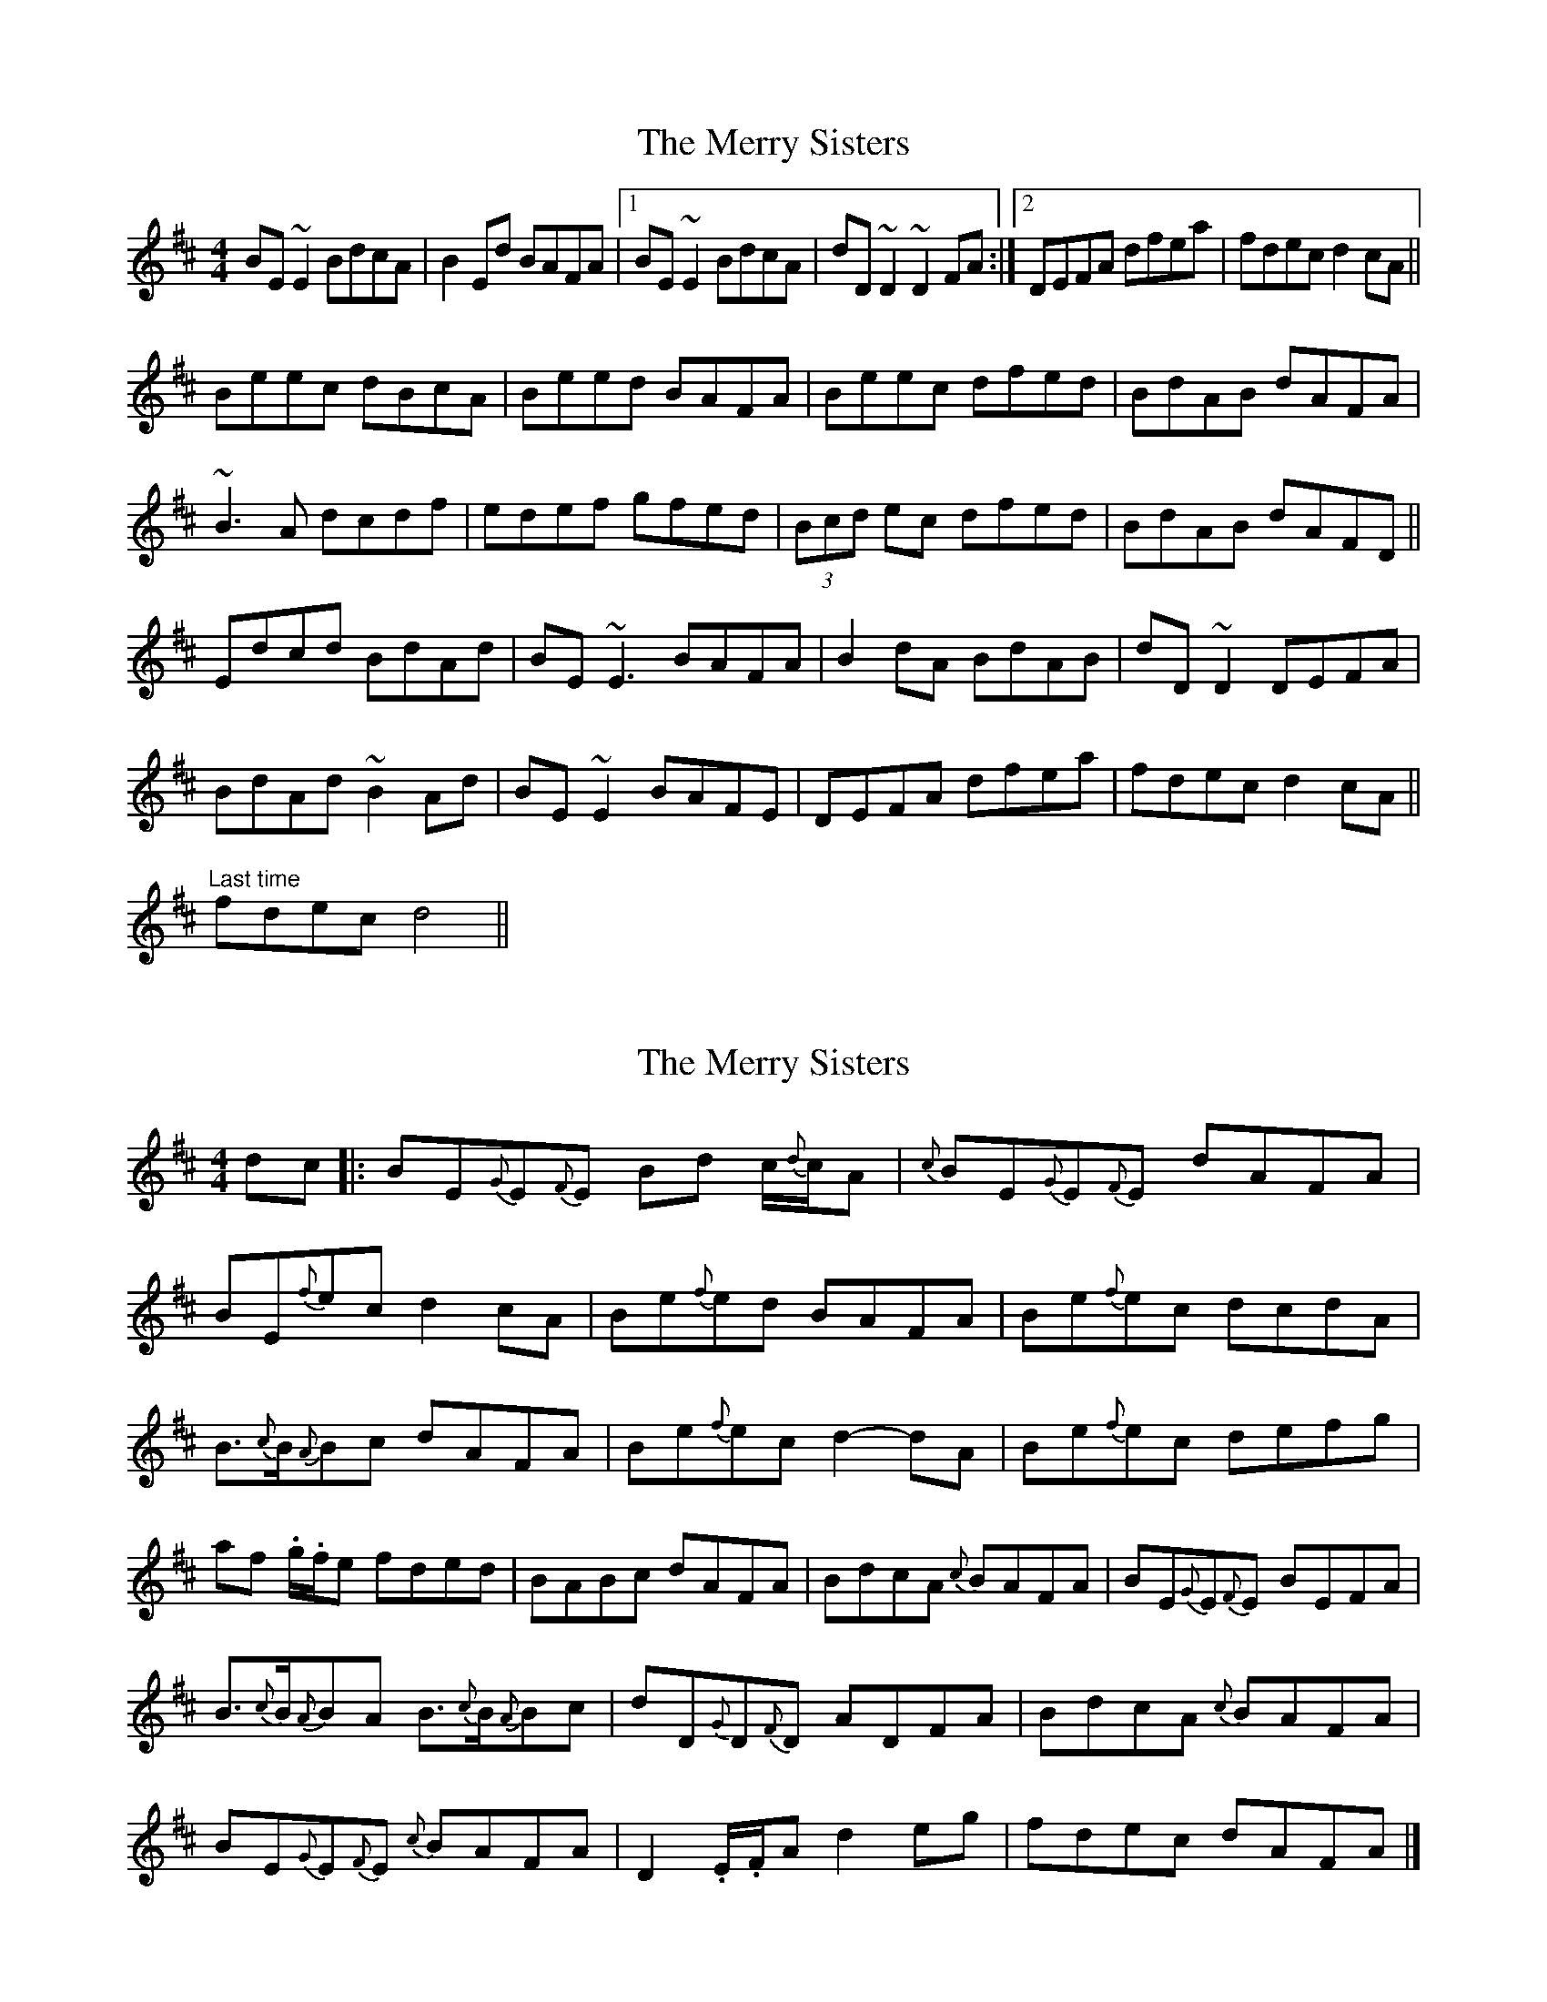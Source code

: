 X: 1
T: Merry Sisters, The
Z: CreadurMawnOrganig
S: https://thesession.org/tunes/165#setting165
R: reel
M: 4/4
L: 1/8
K: Edor
BE~E2 BdcA | B2Ed BAFA |1 BE~E2 BdcA | dD~D2 ~D2FA :|2 DEFA dfea | fdec d2cA ||
Beec dBcA | Beed BAFA | Beec dfed | BdAB dAFA |
~B3A dcdf | edef gfed |(3Bcd ec dfed | BdAB dAFD ||
Edcd BdAd | BE~E3 BAFA | B2dA BdAB | dD~D2 DEFA |
BdAd ~B2Ad | BE~E2 BAFE | DEFA dfea | fdec d2cA ||
"Last time" fdec d4 ||
X: 2
T: Merry Sisters, The
Z: Weejie
S: https://thesession.org/tunes/165#setting12796
R: reel
M: 4/4
L: 1/8
K: Edor
dc|:BE{G}E{F}E Bd c/2{d}c/2A|{c}BE{G}E{F}E dAFA|BE{f}ec d2cA|Be{f}ed BAFA|Be{f}ec dcdA|B3/2{c}B/2{A}Bc dAFA|Be{f}ec d2-dA|Be{f}ec defg|af .g/2.f/2e fded|BABc dAFA|BdcA {c}BAFA|BE{G}E{F}E BEFA|B3/2{c}B/2{A}BA B3/2{c}B/2{A}Bc|dD{G}D{F}D ADFA|BdcA {c}BAFA|BE{G}E{F}E {c}BAFA|D2.E/2.F/2A d2eg|fdec dAFA|]
X: 3
T: Merry Sisters, The
Z: JACKB
S: https://thesession.org/tunes/165#setting23463
R: reel
M: 4/4
L: 1/8
K: Edor
|:BE E2 BdcA | BE E2 dAFA |BE E2 BdcA | dD D2 FA A2
BE E2 BdcA | BE E2 dAFA |BE E2 BdcA | dD D2 ADFA||
|:Beec d2 BA | Beed (3cBA FA | Beec dcdA | B3c dAFA |
Beec d2 BA | Beec defg |af (3gfe fdec | BABc dAFA ||
|:BdcA BAFA | BE E2 ADFA | BdcA BABc | dD D2 ADFA |
BdcA BAFA | BE E2 BEFA | D2 FA d2 eg | fdec dAFA ||
X: 4
T: Merry Sisters, The
Z: Moxhe
S: https://thesession.org/tunes/165#setting27425
R: reel
M: 4/4
L: 1/8
K: Edor
B>E (3FED BdcA|B>E (3FED dAFA|B>E (3FED BdcA|1 d>D (3.D.D.D ADFA:|2 dfec dAFA||
Beec d2 cA|Beec dAFA|Beec d2 cA|BABc dAFA|
Beec e2 cA|Beec defg|(3agf (3gfe fdec|BABc dAFA||
BdcA BFAF|B>E (3.E.E.E BEFA|BdcA BFAF|d>D (3.D.D.D ADFA|
BdcA BFAF|B>E (3.E.E.E BEFA|DFAc d2 eg|fdec dAFA||
X: 5
T: Merry Sisters, The
Z: Jarrad
S: https://thesession.org/tunes/165#setting28103
R: reel
M: 4/4
L: 1/8
K: Edor
|: BE (3EEE B2 ^cA | BE (3EEE ADFA | BE (3EEE BE^cE | dDED ADFA :|
B2 e^c d2 cA | B2 ed BAFA | B2 e^c d2 cA | BAB^c dAFA |
B2 e^c d2 cA | (3Bcd ef g2 fg | (3agf g2 fge^c | BAB^c dAFA ||
Ed^cd BdAd | BE (3EEE B2 FA | Bd^cA B2 Ac | dD (3DDD ADFA |
Ed^cd BdAd | BE (3EEE B2 AF | DFA^c d2 de | fae^c d4 |]

